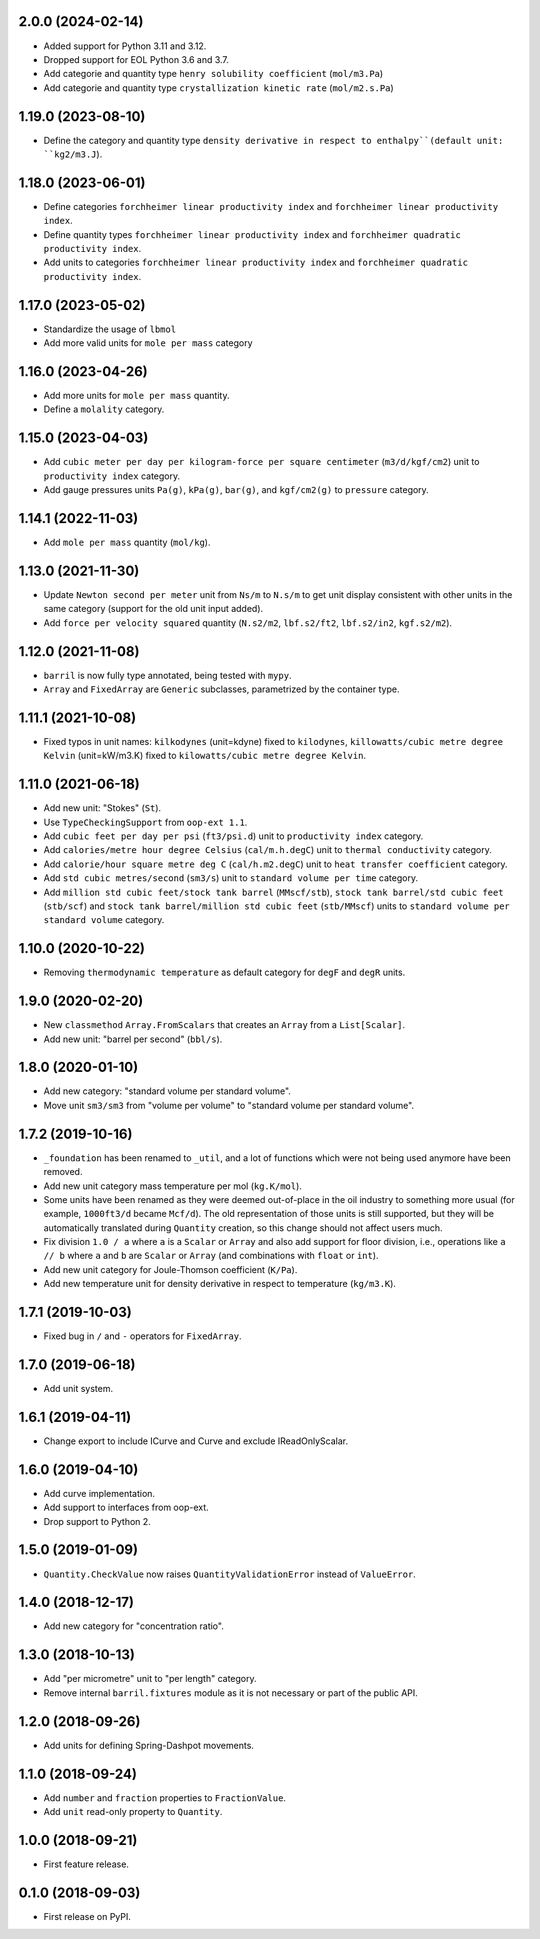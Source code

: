 2.0.0 (2024-02-14)
------------------

* Added support for Python 3.11 and 3.12.
* Dropped support for EOL Python 3.6 and 3.7.
* Add categorie and quantity type ``henry solubility coefficient``  (``mol/m3.Pa``)
* Add categorie and quantity type ``crystallization kinetic rate`` (``mol/m2.s.Pa``)

1.19.0 (2023-08-10)
-------------------

* Define the category and quantity type ``density derivative in respect to enthalpy``(default unit: ``kg2/m3.J``).

1.18.0 (2023-06-01)
-------------------

* Define categories ``forchheimer linear productivity index`` and ``forchheimer linear productivity index``.
* Define quantity types ``forchheimer linear productivity index`` and ``forchheimer quadratic productivity index``.
* Add units to categories ``forchheimer linear productivity index`` and ``forchheimer quadratic productivity index``.

1.17.0 (2023-05-02)
-------------------

* Standardize the usage of ``lbmol``
* Add more valid units for ``mole per mass`` category

1.16.0 (2023-04-26)
-------------------

* Add more units for ``mole per mass`` quantity.
* Define a ``molality`` category.

1.15.0 (2023-04-03)
-------------------

* Add ``cubic meter per day per kilogram-force per square centimeter`` (``m3/d/kgf/cm2``) unit to ``productivity index`` category.
* Add gauge pressures units ``Pa(g)``, ``kPa(g)``, ``bar(g)``, and ``kgf/cm2(g)`` to ``pressure`` category.

1.14.1 (2022-11-03)
-------------------

* Add ``mole per mass`` quantity (``mol/kg``).

1.13.0 (2021-11-30)
-------------------

* Update ``Newton second per meter`` unit from ``Ns/m`` to ``N.s/m`` to get unit display consistent with other units in the same category (support for the old unit input added).
* Add ``force per velocity squared`` quantity (``N.s2/m2``, ``lbf.s2/ft2``, ``lbf.s2/in2``, ``kgf.s2/m2``).

1.12.0 (2021-11-08)
-------------------

* ``barril`` is now fully type annotated, being tested with ``mypy``.
* ``Array`` and ``FixedArray`` are ``Generic`` subclasses, parametrized by the container type.

1.11.1 (2021-10-08)
-------------------

* Fixed typos in unit names: ``kilkodynes`` (unit=kdyne) fixed to ``kilodynes``, ``killowatts/cubic metre degree Kelvin`` (unit=kW/m3.K) fixed to ``kilowatts/cubic metre degree Kelvin``.

1.11.0 (2021-06-18)
-------------------

* Add new unit: "Stokes" (``St``).
* Use ``TypeCheckingSupport`` from ``oop-ext 1.1``.
* Add ``cubic feet per day per psi`` (``ft3/psi.d``) unit to ``productivity index`` category.
* Add ``calories/metre hour degree Celsius`` (``cal/m.h.degC``) unit to ``thermal conductivity`` category.
* Add ``calorie/hour square metre deg C`` (``cal/h.m2.degC``) unit to ``heat transfer coefficient`` category.
* Add ``std cubic metres/second`` (``sm3/s``) unit to ``standard volume per time`` category.
* Add ``million std cubic feet/stock tank barrel`` (``MMscf/stb``), ``stock tank barrel/std cubic feet`` (``stb/scf``) and ``stock tank barrel/million std cubic feet`` (``stb/MMscf``) units to ``standard volume per standard volume`` category.

1.10.0 (2020-10-22)
-------------------

* Removing ``thermodynamic temperature`` as default category for ``degF`` and ``degR`` units.

1.9.0 (2020-02-20)
------------------

* New ``classmethod`` ``Array.FromScalars`` that creates an ``Array`` from a ``List[Scalar]``.
* Add new unit: "barrel per second" (``bbl/s``).

1.8.0 (2020-01-10)
------------------

* Add new category: "standard volume per standard volume".
* Move unit ``sm3/sm3`` from "volume per volume" to "standard volume per standard volume".

1.7.2 (2019-10-16)
------------------

* ``_foundation`` has been renamed to ``_util``, and a lot of functions which were not being
  used anymore have been removed.
* Add new unit category mass temperature per mol (``kg.K/mol``).
* Some units have been renamed as they were deemed out-of-place in the oil industry to something more usual (for example, ``1000ft3/d`` became ``Mcf/d``).
  The old representation of those units is still supported, but they will be automatically translated during ``Quantity`` creation, so this change should not affect users much.
* Fix division ``1.0 / a`` where ``a`` is a ``Scalar`` or ``Array`` and also add support for floor
  division, i.e., operations like ``a // b``  where ``a`` and ``b`` are ``Scalar`` or ``Array``
  (and combinations with ``float`` or ``int``).
* Add new unit category for Joule-Thomson coefficient (``K/Pa``).
* Add new temperature unit for density derivative in respect to temperature (``kg/m3.K``).

1.7.1 (2019-10-03)
------------------

* Fixed bug in ``/`` and ``-`` operators for ``FixedArray``.

1.7.0 (2019-06-18)
------------------

* Add unit system.

1.6.1 (2019-04-11)
------------------

* Change export to include ICurve and Curve and exclude IReadOnlyScalar.

1.6.0 (2019-04-10)
------------------

* Add curve implementation.
* Add support to interfaces from oop-ext.
* Drop support to Python 2.

1.5.0 (2019-01-09)
------------------

* ``Quantity.CheckValue`` now raises ``QuantityValidationError`` instead of ``ValueError``.

1.4.0 (2018-12-17)
------------------

* Add new category for "concentration ratio".

1.3.0 (2018-10-13)
------------------

* Add "per micrometre" unit to "per length" category.
* Remove internal ``barril.fixtures``  module as it is not necessary or part of the public API.

1.2.0 (2018-09-26)
------------------

* Add units for defining Spring-Dashpot movements.

1.1.0 (2018-09-24)
------------------

* Add ``number`` and ``fraction`` properties to ``FractionValue``.
* Add ``unit`` read-only property to ``Quantity``.


1.0.0 (2018-09-21)
------------------

* First feature release.

0.1.0 (2018-09-03)
------------------

* First release on PyPI.
